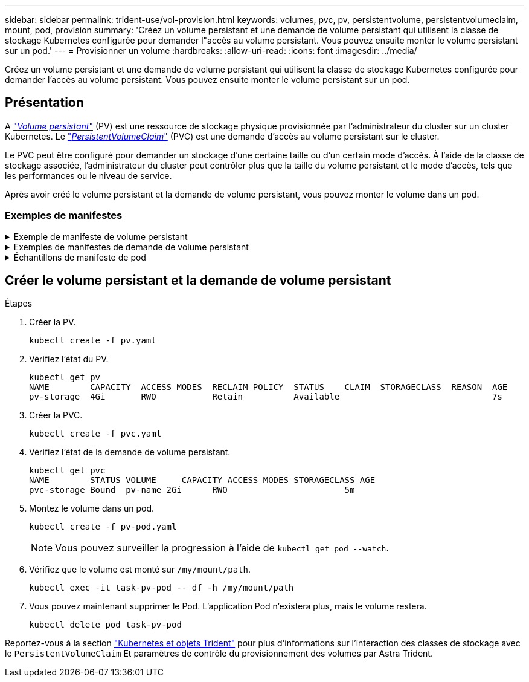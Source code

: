 ---
sidebar: sidebar 
permalink: trident-use/vol-provision.html 
keywords: volumes, pvc, pv, persistentvolume, persistentvolumeclaim, mount, pod, provision 
summary: 'Créez un volume persistant et une demande de volume persistant qui utilisent la classe de stockage Kubernetes configurée pour demander l"accès au volume persistant. Vous pouvez ensuite monter le volume persistant sur un pod.' 
---
= Provisionner un volume
:hardbreaks:
:allow-uri-read: 
:icons: font
:imagesdir: ../media/


[role="lead"]
Créez un volume persistant et une demande de volume persistant qui utilisent la classe de stockage Kubernetes configurée pour demander l'accès au volume persistant. Vous pouvez ensuite monter le volume persistant sur un pod.



== Présentation

A link:https://kubernetes.io/docs/concepts/storage/persistent-volumes/["_Volume persistant_"^] (PV) est une ressource de stockage physique provisionnée par l'administrateur du cluster sur un cluster Kubernetes. Le https://kubernetes.io/docs/concepts/storage/persistent-volumes["_PersistentVolumeClaim_"^] (PVC) est une demande d'accès au volume persistant sur le cluster.

Le PVC peut être configuré pour demander un stockage d'une certaine taille ou d'un certain mode d'accès. À l'aide de la classe de stockage associée, l'administrateur du cluster peut contrôler plus que la taille du volume persistant et le mode d'accès, tels que les performances ou le niveau de service.

Après avoir créé le volume persistant et la demande de volume persistant, vous pouvez monter le volume dans un pod.



=== Exemples de manifestes

.Exemple de manifeste de volume persistant
[%collapsible]
====
Cet exemple de manifeste montre un volume persistant de base de 10Gi associé à StorageClass `basic-csi`.

[listing]
----
apiVersion: v1
kind: PersistentVolume
metadata:
  name: pv-storage
  labels:
    type: local
spec:
  storageClassName: basic-csi
  capacity:
    storage: 10Gi
  accessModes:
    - ReadWriteOnce
  hostPath:
    path: "/my/host/path"
----
====
.Exemples de manifestes de demande de volume persistant
[%collapsible]
====
Ces exemples présentent les options de configuration de base de la PVC.

.PVC avec accès RWO
Cet exemple montre une demande de volume persistant de base avec accès RWO associée à une classe de stockage nommée `basic-csi`.

[listing]
----
kind: PersistentVolumeClaim
apiVersion: v1
metadata:
  name: pvc-storage
spec:
  accessModes:
    - ReadWriteOnce
  resources:
    requests:
      storage: 1Gi
  storageClassName: basic-csi
----
.PVC avec NVMe/TCP
Cet exemple présente une demande de volume persistant de base pour NVMe/TCP avec accès RWO associée à une classe de stockage nommée `protection-gold`.

[listing]
----
---
kind: PersistentVolumeClaim
apiVersion: v1
metadata:
name: pvc-san-nvme
spec:
accessModes:
  - ReadWriteOnce
resources:
  requests:
    storage: 300Mi
storageClassName: protection-gold
----
====
.Échantillons de manifeste de pod
[%collapsible]
====
Ces exemples présentent les configurations de base pour fixer la demande de volume persistant à un pod.

.Configuration de base
[listing]
----
kind: Pod
apiVersion: v1
metadata:
  name: pv-pod
spec:
  volumes:
    - name: pv-storage
      persistentVolumeClaim:
       claimName: basic
  containers:
    - name: pv-container
      image: nginx
      ports:
        - containerPort: 80
          name: "http-server"
      volumeMounts:
        - mountPath: "/my/mount/path"
          name: pv-storage
----
.Configuration NVMe/TCP de base
[listing]
----
---
apiVersion: v1
kind: Pod
metadata:
  creationTimestamp: null
  labels:
    run: nginx
  name: nginx
spec:
  containers:
    - image: nginx
      name: nginx
      resources: {}
      volumeMounts:
        - mountPath: "/usr/share/nginx/html"
          name: task-pv-storage
  dnsPolicy: ClusterFirst
  restartPolicy: Always
  volumes:
    - name: task-pv-storage
      persistentVolumeClaim:
      claimName: pvc-san-nvme
----
====


== Créer le volume persistant et la demande de volume persistant

.Étapes
. Créer la PV.
+
[listing]
----
kubectl create -f pv.yaml
----
. Vérifiez l'état du PV.
+
[listing]
----
kubectl get pv
NAME        CAPACITY  ACCESS MODES  RECLAIM POLICY  STATUS    CLAIM  STORAGECLASS  REASON  AGE
pv-storage  4Gi       RWO           Retain          Available                              7s
----
. Créer la PVC.
+
[listing]
----
kubectl create -f pvc.yaml
----
. Vérifiez l'état de la demande de volume persistant.
+
[listing]
----
kubectl get pvc
NAME        STATUS VOLUME     CAPACITY ACCESS MODES STORAGECLASS AGE
pvc-storage Bound  pv-name 2Gi      RWO                       5m
----
. Montez le volume dans un pod.
+
[listing]
----
kubectl create -f pv-pod.yaml
----
+

NOTE: Vous pouvez surveiller la progression à l'aide de `kubectl get pod --watch`.

. Vérifiez que le volume est monté sur `/my/mount/path`.
+
[listing]
----
kubectl exec -it task-pv-pod -- df -h /my/mount/path
----
. Vous pouvez maintenant supprimer le Pod. L'application Pod n'existera plus, mais le volume restera.
+
[listing]
----
kubectl delete pod task-pv-pod
----


Reportez-vous à la section link:../trident-reference/objects.html["Kubernetes et objets Trident"] pour plus d'informations sur l'interaction des classes de stockage avec le `PersistentVolumeClaim` Et paramètres de contrôle du provisionnement des volumes par Astra Trident.
